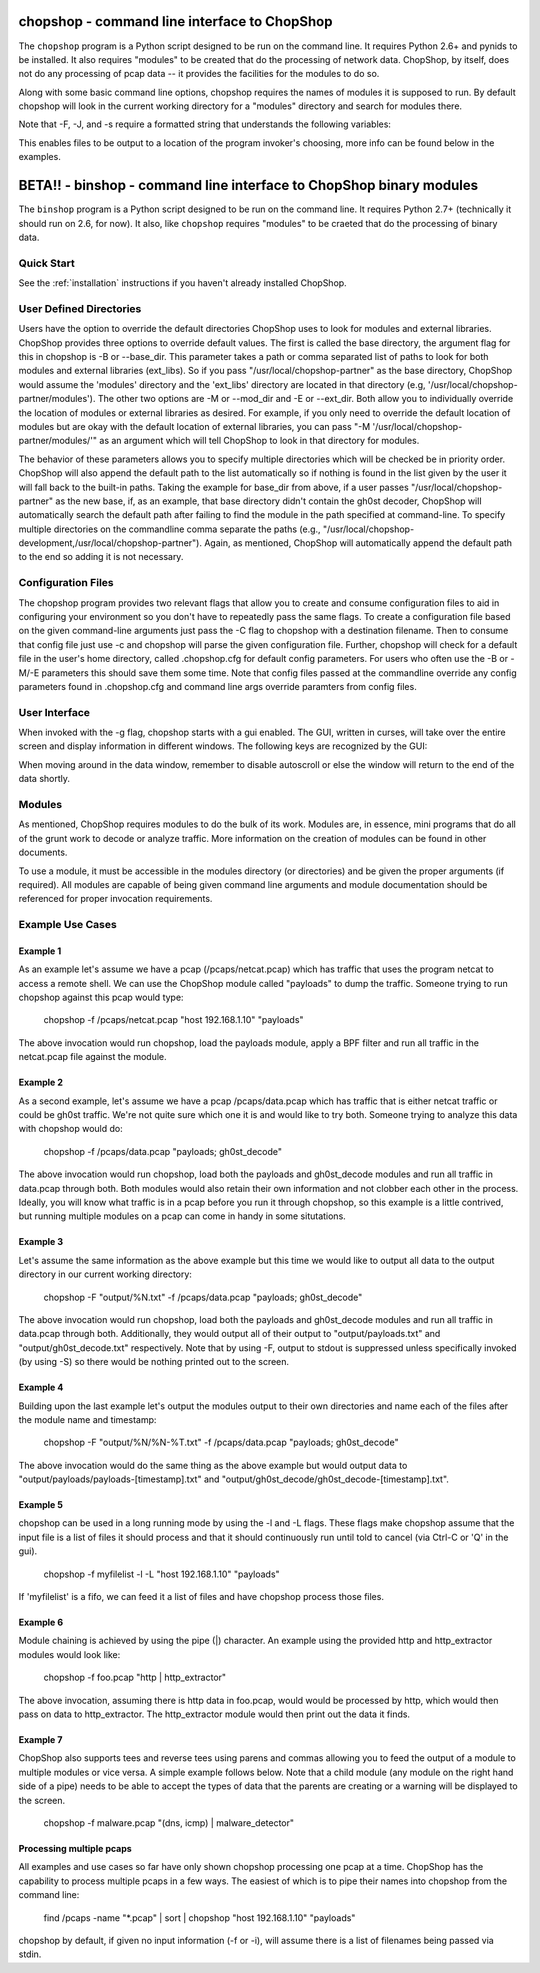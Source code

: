 .. _chopshop-cli:

chopshop - command line interface to ChopShop
=============================================

The ``chopshop`` program is a Python script designed to be run on the
command line. It requires Python 2.6+ and pynids to be installed. It
also requires "modules" to be created that do the processing of network
data. ChopShop, by itself, does not do any processing of pcap data -- it
provides the facilities for the modules to do so.

.. raw:: html

   <pre>
    Usage: chopshop [options] ["bpf filter"] "list | (of, many) | b:modules ; and | more"

    ChopShop is a MITRE created utility to aid analysts in decoding network
    traffic

    Options:
      -h, --help            show this help message and exit
      -B BASE_DIR, --base_dir=BASE_DIR
                            Base directory to load modules and external libraries
                            from. Option prioritized over -M and -E
      -c CONFIGFILE, --configfile=CONFIGFILE
                            Import a config file
      -C SAVECONFIG, --saveconfig=SAVECONFIG
                            Save current arguments to a config file
      -E EXT_DIR, --ext_dir=EXT_DIR
                            Directory to load external libraries from
      -f FILENAME, --file=FILENAME
                            input pcap file
      -F FILEOUT, --fileout=FILEOUT
                            Enable File Output
      -g, --gui             Enable ChopShop Gui
      -G, --GMT             timestamps in GMT (tsprnt and tsprettyprnt only)
      -i INTERFACE, --interface=INTERFACE
                            interface to listen on
      -J JSONOUT, --jsonout=JSONOUT
                            Enable JSON Output
      -l, --aslist          Treat FILENAME as a file containing a list of files
      -L, --long            Read from FILENAME forever even if there's no more
                            pcap data
      -m, --module_info     print information about module(s) and exit
      -M MOD_DIR, --mod_dir=MOD_DIR
                            Directory to load modules from
      -I BMOD_DIR, --binary_mod_dir=BMOD_DIR
                            Directory to load binary modules from
      -s SAVEDIR, --savedir=SAVEDIR
                            Location to save carved files
      -S, --stdout          Explicitly enable output to stdout
      -t, --module_tree     print information about module tree and exit
      -v, --version         print version and exit
   </pre>

Along with some basic command line options, chopshop requires the names
of modules it is supposed to run. By default chopshop will look in the
current working directory for a "modules" directory and search for
modules there.

Note that -F, -J, and -s require a formatted string that understands the
following variables:

.. raw:: html

   <pre>
   %N - the name of the module
   %T - the current unix timestamp
   %% - a literal '%'
   </pre>

This enables files to be output to a location of the program invoker's
choosing, more info can be found below in the examples.

BETA!! - binshop - command line interface to ChopShop binary modules
===========================================================

The ``binshop`` program is a Python script designed to be run on the
command line. It requires Python 2.7+ (technically it should run on 2.6, for now).
It also, like ``chopshop`` requires "modules" to be craeted that do the processing
of binary data.


.. raw:: html

    <pre>
    Usage: binshop [options] "list | of | modules ; and | more"

    BinShop is a MITRE created utility to aid analysts in processing binary files

    Options:
      -h, --help            show this help message and exit
      -f FILENAME, --file=FILENAME
                            input binary file
      -B BASE_DIR, --base_dir=BASE_DIR
                            Base directory to load modules and external libraries
                            from. Option prioritized over -M and -E
      -E EXT_DIR, --ext_dir=EXT_DIR
                            Directory to load external libraries from
      -I BMOD_DIR, --binary_mod_dir=BMOD_DIR
                            Directory to load binary modules from
      -c CONFIGFILE, --configfile=CONFIGFILE
                            Import a config file
      -C SAVECONFIG, --saveconfig=SAVECONFIG
                            Save current arguments to a config file
      -F FILEOUT, --fileout=FILEOUT
                            Enable File Output
      -J JSONOUT, --jsonout=JSONOUT
                            Enable JSON Output
      -S, --stdout          Explicitly enable output to stdout
      -g, --gui             Enable ChopShop Gui
      -s SAVEDIR, --savedir=SAVEDIR
                            Location to save carved files
      -G, --GMT             timestamps in GMT (tsprnt and tsprettyprnt only)
      -m, --module_info     print information about module(s) and exit
      -t, --module_tree     print information about module tree and exit
      -v, --version         print version and exit
    </pre>

Quick Start
-----------

See the :ref:`installation` instructions if you haven't already installed
ChopShop.


User Defined Directories
------------------------

Users have the option to override the default directories ChopShop uses
to look for modules and external libraries. ChopShop provides three
options to override default values. The first is called the base
directory, the argument flag for this in chopshop is -B or --base\_dir.
This parameter takes a path or comma separated list of paths to look for
both modules and external libraries (ext\_libs). So if you pass
"/usr/local/chopshop-partner" as the base directory, ChopShop would
assume the 'modules' directory and the 'ext\_libs' directory are located
in that directory (e.g, '/usr/local/chopshop-partner/modules'). The
other two options are -M or --mod\_dir and -E or --ext\_dir. Both allow
you to individually override the location of modules or external
libraries as desired. For example, if you only need to override the
default location of modules but are okay with the default location of
external libraries, you can pass "-M
'/usr/local/chopshop-partner/modules/'" as an argument which will tell
ChopShop to look in that directory for modules.

The behavior of these parameters allows you to specify multiple
directories which will be checked be in priority order. ChopShop will
also append the default path to the list automatically so if nothing is
found in the list given by the user it will fall back to the built-in
paths. Taking the example for base\_dir from above, if a user passes
"/usr/local/chopshop-partner" as the new base, if, as an example, that
base directory didn't contain the gh0st decoder, ChopShop will
automatically search the default path after failing to find the module
in the path specified at command-line. To specify multiple directories
on the commandline comma separate the paths (e.g.,
"/usr/local/chopshop-development,/usr/local/chopshop-partner"). Again,
as mentioned, ChopShop will automatically append the default path to the
end so adding it is not necessary.

Configuration Files
-------------------

The chopshop program provides two relevant flags that allow you to
create and consume configuration files to aid in configuring your
environment so you don't have to repeatedly pass the same flags. To
create a configuration file based on the given command-line arguments
just pass the -C flag to chopshop with a destination filename. Then to
consume that config file just use -c and chopshop will parse the given
configuration file. Further, chopshop will check for a default file in
the user's home directory, called .chopshop.cfg for default config
parameters. For users who often use the -B or -M/-E parameters this
should save them some time. Note that config files passed at the
commandline override any config parameters found in .chopshop.cfg and
command line args override paramters from config files.

User Interface
--------------

When invoked with the -g flag, chopshop starts with a gui enabled. The
GUI, written in curses, will take over the entire screen and display
information in different windows. The following keys are recognized by
the GUI:

.. raw:: html

   <pre>
   Left  or h: Cycles to the "left" window (the window above in the navigation window)
   Right or l: Cycles to the "right" window (the window below in the navigation window)
   Up    or k: Moves up one line in the data display window
   Down  or j: Moves down one line in the data display window
   PgDwn or J: Moves down 10 lines in the data display window
   PgUp  or K: Moves up 10 lines in the data display window
            b: Moves to the beginning line in the data display window
            n: Moves to the end line in the data display window
            s: Toggles autoscroll for the given data display window -- default is True
            q: Quits the entire program -- generally, also clears the screen on exit
            Q: Quits the core -- leaves the UI up and running
   </pre>

When moving around in the data window, remember to disable autoscroll or
else the window will return to the end of the data shortly.

Modules
-------

As mentioned, ChopShop requires modules to do the bulk of its work.
Modules are, in essence, mini programs that do all of the grunt work to
decode or analyze traffic. More information on the creation of modules
can be found in other documents.

To use a module, it must be accessible in the modules directory (or
directories) and be given the proper arguments (if required). All
modules are capable of being given command line arguments and module
documentation should be referenced for proper invocation requirements.

Example Use Cases
-----------------

Example 1
~~~~~~~~~

As an example let's assume we have a pcap (/pcaps/netcat.pcap) which has
traffic that uses the program netcat to access a remote shell. We can
use the ChopShop module called "payloads" to dump the traffic. Someone
trying to run chopshop against this pcap would type:

 chopshop -f /pcaps/netcat.pcap "host 192.168.1.10" "payloads"

The above invocation would run chopshop, load the payloads module, apply
a BPF filter and run all traffic in the netcat.pcap file against the
module.

Example 2
~~~~~~~~~

As a second example, let's assume we have a pcap /pcaps/data.pcap which
has traffic that is either netcat traffic or could be gh0st traffic.
We're not quite sure which one it is and would like to try both. Someone
trying to analyze this data with chopshop would do:

 chopshop -f /pcaps/data.pcap "payloads; gh0st\_decode"

The above invocation would run chopshop, load both the payloads and
gh0st\_decode modules and run all traffic in data.pcap through both.
Both modules would also retain their own information and not clobber
each other in the process. Ideally, you will know what traffic is in a
pcap before you run it through chopshop, so this example is a little
contrived, but running multiple modules on a pcap can come in handy in
some situtations.

Example 3
~~~~~~~~~

Let's assume the same information as the above example but this time we
would like to output all data to the output directory in our current
working directory:

    chopshop -F "output/%N.txt" -f /pcaps/data.pcap "payloads; gh0st\_decode"

The above invocation would run chopshop, load both the payloads and
gh0st\_decode modules and run all traffic in data.pcap through both.
Additionally, they would output all of their output to
"output/payloads.txt" and "output/gh0st\_decode.txt" respectively. Note
that by using -F, output to stdout is suppressed unless specifically
invoked (by using -S) so there would be nothing printed out to the
screen.

Example 4
~~~~~~~~~

Building upon the last example let's output the modules output to their
own directories and name each of the files after the module name and
timestamp:

    chopshop -F "output/%N/%N-%T.txt" -f /pcaps/data.pcap "payloads; gh0st\_decode"

The above invocation would do the same thing as the above example but
would output data to "output/payloads/payloads-[timestamp].txt" and
"output/gh0st\_decode/gh0st\_decode-[timestamp].txt".

Example 5
~~~~~~~~~

chopshop can be used in a long running mode by using the -l and -L
flags. These flags make chopshop assume that the input file is a list of
files it should process and that it should continuously run until told
to cancel (via Ctrl-C or 'Q' in the gui).

    chopshop -f myfilelist -l -L "host 192.168.1.10" "payloads"

If 'myfilelist' is a fifo, we can feed it a list of files and have
chopshop process those files.

Example 6
~~~~~~~~~

Module chaining is achieved by using the pipe (\|) character. An example
using the provided http and http\_extractor modules would look like:

    chopshop -f foo.pcap "http \| http\_extractor"

The above invocation, assuming there is http data in foo.pcap, would
would be processed by http, which would then pass on data to
http\_extractor. The http\_extractor module would then print out the
data it finds.

Example 7
~~~~~~~~~

ChopShop also supports tees and reverse tees using parens and commas
allowing you to feed the output of a module to multiple modules or vice
versa. A simple example follows below. Note that a child module (any
module on the right hand side of a pipe) needs to be able to accept the
types of data that the parents are creating or a warning will be
displayed to the screen.

    chopshop -f malware.pcap "(dns, icmp) \| malware\_detector"

Processing multiple pcaps
~~~~~~~~~~~~~~~~~~~~~~~~~

All examples and use cases so far have only shown chopshop processing
one pcap at a time. ChopShop has the capability to process multiple
pcaps in a few ways. The easiest of which is to pipe their names into
chopshop from the command line:

    find /pcaps -name "\*.pcap" \| sort \| chopshop "host 192.168.1.10" "payloads"

chopshop by default, if given no input information (-f or -i), will
assume there is a list of filenames being passed via stdin.
